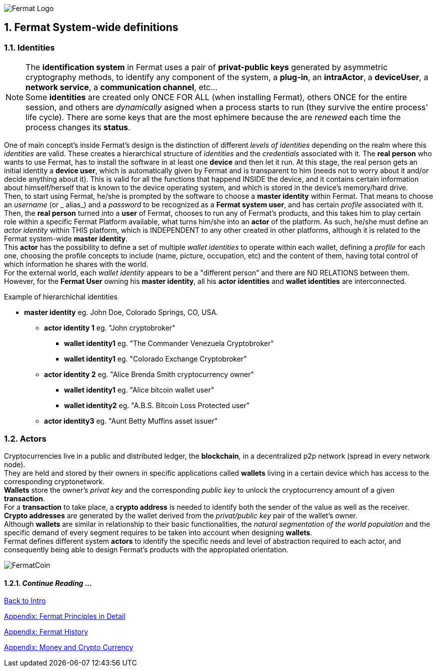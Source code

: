 :numbered:

image::https://raw.githubusercontent.com/bitDubai/media-kit/master/MediaKit/Fermat%20Branding/Fermat%20Logotype/Fermat_Logo_3D.png[Fermat Logo]

== Fermat System-wide definitions


=== Identities
NOTE: The *identification system* in Fermat uses a pair of *privat-public keys* generated by asymmetric cryptography methods, to identify any component of the system, a *plug-in*, an *intraActor*, a *deviceUser*, a *network service*, a *communication channel*, etc... + 
Some *identities* are created only ONCE FOR ALL (when installing Fermat), others ONCE for the entire session, and others are _dynamically_ asigned when a process starts to run (they survive the entire process' life cycle). There are some keys that are the most ephimere because the are _renewed_ each time the process changes its *status*.

One of main concept's inside Fermat's design is the distinction of different _levels of identities_ depending on the realm where this _identities_ are valid. These creates a hierarchical structure of _identities_ and the _credentials_ associated with it.
The *real person* who wants to use Fermat, has to install the software in at least one *device* and then let it run.
At this stage, the real person gets an initial identity a *device user*, which is automatically given by Fermat and is transparent to him (needs not to worry about it and/or decide anything about it). This is valid for all the functions that happend INSIDE the device, and it contains certain information about himself/herself that is known to the device operating system, and which is stored in the device's memory/hard drive. + 
Then, to start using Fermat, he/she is prompted by the software to choose a *master identity* within Fermat. That means to choose an _username_ (or _ alias_) and a _password_ to be recognized as a *Fermat system user*, and has certain _profile_ associated with it. 
Then, the *real person* turned into a *user* of Fermat, chooses to run any of Fermat's products, and this takes him to play certain role within a specific Fermat Platform available, what turns him/she into an *actor* of the platform. As such, he/she must define an _actor identity_  within THIS platform, which is INDEPENDENT to any other created in other platforms, although it is related to the Fermat system-wide *master identity*. + 
This *actor* has the possibility to define a set of multiple _wallet identities_ to operate within each wallet, defining a _profile_ for each one, choosing the profile concepts to include (name, picture, occupation, etc) and the content of them, having total control of which information he shares with the world. + 
For the external world, each _wallet identity_ appears to be a "different person" and there are NO RELATIONS between them. However, for the *Fermat User* owning his *master identity*, all his *actor identities* and *wallet identities* are interconnected.

.Example of hierarchichal identities 
* *master identity* eg. John Doe, Colorado Springs, CO, USA.
** *actor identity 1* eg. "John cryptobroker"
*** *wallet identity1* eg. "The Commander Venezuela Cryptobroker"
*** *wallet identity1* eg. "Colorado Exchange Cryptobroker"
** *actor identity 2* eg. "Alice Brenda Smith cryptocurrency owner"
*** *wallet identity1* eg. "Alice bitcoin wallet user"
*** *wallet identity2* eg. "A.B.S. Bitcoin Loss Protected user"
** *actor identity3* eg. "Aunt Betty Muffins asset issuer"

=== Actors
Cryptocurrencies live in a public and distributed ledger, the *blockchain*, in a decentralized p2p network (spread in every network node). + 
They are held and stored by their owners in specific applications called *wallets* living in a certain device which has access to the corresponding cryptonetwork. +
*Wallets* store the owner's _privat key_ and the corresponding _public key_ to unlock the cryptocurrency amount of a given *transaction*. + 
For a *transaction* to take place, a *crypto address* is needed to identify both the sender of the value as well as the receiver. + 
*Crypto addresses* are generated by the wallet derived from the _privat/public key_ pair of the wallet's owner. +
Although *wallets* are similar in relationship to their basic functionalities, the _natural segmentation of the world population_ and the specific demand of every segment requires to be taken into account when designing *wallets*. +
Fermat defines different system *actors* to identify the specific needs and level of abstraction required to each actor, and consequently being able to design Fermat's products with the appropiated orientation.

////
:numbered!:
==== Overview of Fermat's products and their actors
[horizontal]
 Wallet FACTORY ::   -> for marketers to re-brand any of the already existing segment specific wallets in a few steps (without the need to deal with the source code of the base wallet selected!)
Fermat Wallet PUBLISHER ::  -> for wallet designers/marketing agency to offer their rebranded Wallet to the world !
Wallet STORE ::  -> the store where available wallets live, ready to be adopted !
BITCOIN Wallet :: -> for those devoted "BTC-only" users!
BITCOIN LOSS PROTECTED Wallet -> for conservative user's caring about never selling under the purchase price ! (preserving value!)
CRYPTO COMMODITY MONEY Wallet :: ->
DISCOUNT Wallet :: -> for discount and bonus chasers! ( recommend selling when price gets convinient, and shows it as a " discount" !)*
BANK NOTES  Wallet :: -> for those wanting to visualize their investment in "real money traditional bank notes" of their usual fiat/currency ( rest on Fermat, we do the "dirty work" with all the crypto stuff!)*
SHOP Wallet :: -> *for shop owners who accept cryptocurrency in payment of their products !*
BRAND Wallet :: -> *for brands owners who accept cryptocurrency in their retailers network.*
RETAILER Wallet :: -> *for* 
ASSET ISSUER Wallet :: -> for company or brand that issues a Digital Assets to offer to their customers*
ASSET USER  Wallet :: -> for *the customer who accepts/obtain some Digital Assets according to his interests*
REDEEM POINT Wallet :: -> for the place/shop/person that exchanges the Asset for a certain service or product (redeems it).*
VOUCHER Wallet :: -> for 
COUPON Wallet :: -> for 
DISCOUNT Wallet :: -> for 
CRYPTO BROKER Wallet :: -> for persons/organizations whose business activity is exchanging cryptocurrency for fiat-money
CRYPTO BROKER'S USER Wallet ::  ->  for customers of the cryptobroker
CRYPTO WHOLESALER Wallet :: -> for organizations owing a certain large amount of crypto-credit to sell through a distribution chain.
CRYPTO DISTRIBUTOR Wallet :: -> for those who form the next level in the distribution, buying to wholesalers and re-selling to Top Up Point
TOP UP POINT Wallet :: -> for shops/organizations/persons who transfer crypto-credit in exchange for fiat-money (receives money - gives crypto)
CASH OUT POINT Wallet :: -> for shops/organizations/persons who gives out money in exchange for a transfer of crypto (receive crypto - gives money)
////


image::https://raw.githubusercontent.com/bitDubai/media-kit/master/MediaKit/Coins/Fermat%20Bitcoin/PerspView/1/Front_MedQ_1280x720.jpg[FermatCoin]


==== _Continue Reading ..._

link:book-chapter-00(intro).asciidoc[Back to Intro]

link:book-z-appendix-01-principles.asciidoc[Appendix: Fermat Principles in Detail]

link:book-z-appendix-02-history.asciidoc[Appendix: Fermat History]

link:book-z-appendix-03-money.asciidoc[Appendix: Money and Crypto Currency]










